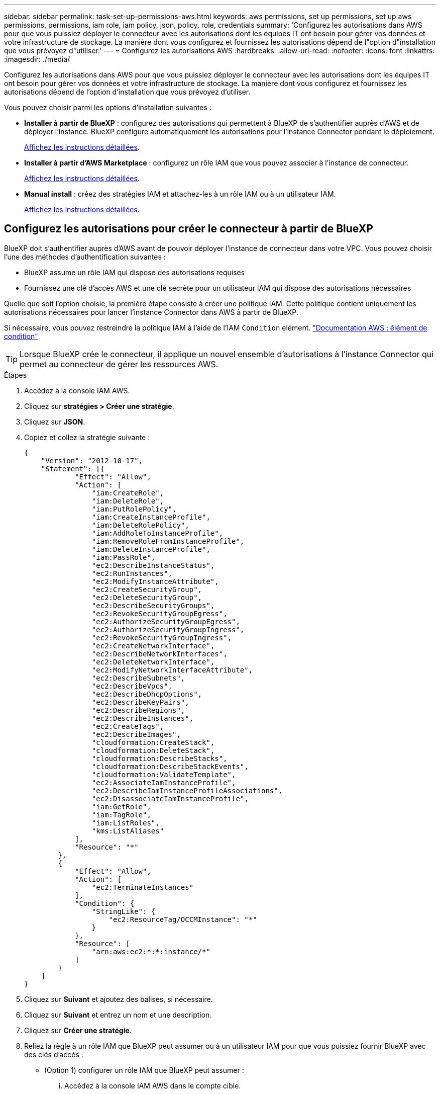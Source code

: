 ---
sidebar: sidebar 
permalink: task-set-up-permissions-aws.html 
keywords: aws permissions, set up permissions, set up aws permissions, permissions, iam role, iam policy, json, policy, role, credentials 
summary: 'Configurez les autorisations dans AWS pour que vous puissiez déployer le connecteur avec les autorisations dont les équipes IT ont besoin pour gérer vos données et votre infrastructure de stockage. La manière dont vous configurez et fournissez les autorisations dépend de l"option d"installation que vous prévoyez d"utiliser.' 
---
= Configurez les autorisations AWS
:hardbreaks:
:allow-uri-read: 
:nofooter: 
:icons: font
:linkattrs: 
:imagesdir: ./media/


[role="lead"]
Configurez les autorisations dans AWS pour que vous puissiez déployer le connecteur avec les autorisations dont les équipes IT ont besoin pour gérer vos données et votre infrastructure de stockage. La manière dont vous configurez et fournissez les autorisations dépend de l'option d'installation que vous prévoyez d'utiliser.

Vous pouvez choisir parmi les options d'installation suivantes :

* *Installer à partir de BlueXP* : configurez des autorisations qui permettent à BlueXP de s'authentifier auprès d'AWS et de déployer l'instance. BlueXP configure automatiquement les autorisations pour l'instance Connector pendant le déploiement.
+
<<Configurez les autorisations pour créer le connecteur à partir de BlueXP,Affichez les instructions détaillées>>.

* *Installer à partir d'AWS Marketplace* : configurez un rôle IAM que vous pouvez associer à l'instance de connecteur.
+
<<Configurez les autorisations pour le connecteur lors d'un déploiement à partir d'AWS Marketplace,Affichez les instructions détaillées>>.

* *Manual install* : créez des stratégies IAM et attachez-les à un rôle IAM ou à un utilisateur IAM.
+
<<Définissez les autorisations à attribuer après l'installation manuelle,Affichez les instructions détaillées>>.





== Configurez les autorisations pour créer le connecteur à partir de BlueXP

BlueXP doit s'authentifier auprès d'AWS avant de pouvoir déployer l'instance de connecteur dans votre VPC. Vous pouvez choisir l'une des méthodes d'authentification suivantes :

* BlueXP assume un rôle IAM qui dispose des autorisations requises
* Fournissez une clé d'accès AWS et une clé secrète pour un utilisateur IAM qui dispose des autorisations nécessaires


Quelle que soit l'option choisie, la première étape consiste à créer une politique IAM. Cette politique contient uniquement les autorisations nécessaires pour lancer l'instance Connector dans AWS à partir de BlueXP.

Si nécessaire, vous pouvez restreindre la politique IAM à l'aide de l'IAM `Condition` elément. https://docs.aws.amazon.com/IAM/latest/UserGuide/reference_policies_elements_condition.html["Documentation AWS : élément de condition"^]


TIP: Lorsque BlueXP crée le connecteur, il applique un nouvel ensemble d'autorisations à l'instance Connector qui permet au connecteur de gérer les ressources AWS.

.Étapes
. Accédez à la console IAM AWS.
. Cliquez sur *stratégies > Créer une stratégie*.
. Cliquez sur *JSON*.
. Copiez et collez la stratégie suivante :
+
[source, json]
----
{
    "Version": "2012-10-17",
    "Statement": [{
            "Effect": "Allow",
            "Action": [
                "iam:CreateRole",
                "iam:DeleteRole",
                "iam:PutRolePolicy",
                "iam:CreateInstanceProfile",
                "iam:DeleteRolePolicy",
                "iam:AddRoleToInstanceProfile",
                "iam:RemoveRoleFromInstanceProfile",
                "iam:DeleteInstanceProfile",
                "iam:PassRole",
                "ec2:DescribeInstanceStatus",
                "ec2:RunInstances",
                "ec2:ModifyInstanceAttribute",
                "ec2:CreateSecurityGroup",
                "ec2:DeleteSecurityGroup",
                "ec2:DescribeSecurityGroups",
                "ec2:RevokeSecurityGroupEgress",
                "ec2:AuthorizeSecurityGroupEgress",
                "ec2:AuthorizeSecurityGroupIngress",
                "ec2:RevokeSecurityGroupIngress",
                "ec2:CreateNetworkInterface",
                "ec2:DescribeNetworkInterfaces",
                "ec2:DeleteNetworkInterface",
                "ec2:ModifyNetworkInterfaceAttribute",
                "ec2:DescribeSubnets",
                "ec2:DescribeVpcs",
                "ec2:DescribeDhcpOptions",
                "ec2:DescribeKeyPairs",
                "ec2:DescribeRegions",
                "ec2:DescribeInstances",
                "ec2:CreateTags",
                "ec2:DescribeImages",
                "cloudformation:CreateStack",
                "cloudformation:DeleteStack",
                "cloudformation:DescribeStacks",
                "cloudformation:DescribeStackEvents",
                "cloudformation:ValidateTemplate",
                "ec2:AssociateIamInstanceProfile",
                "ec2:DescribeIamInstanceProfileAssociations",
                "ec2:DisassociateIamInstanceProfile",
                "iam:GetRole",
                "iam:TagRole",
                "iam:ListRoles",
                "kms:ListAliases"
            ],
            "Resource": "*"
        },
        {
            "Effect": "Allow",
            "Action": [
                "ec2:TerminateInstances"
            ],
            "Condition": {
                "StringLike": {
                    "ec2:ResourceTag/OCCMInstance": "*"
                }
            },
            "Resource": [
                "arn:aws:ec2:*:*:instance/*"
            ]
        }
    ]
}
----
. Cliquez sur *Suivant* et ajoutez des balises, si nécessaire.
. Cliquez sur *Suivant* et entrez un nom et une description.
. Cliquez sur *Créer une stratégie*.
. Reliez la règle à un rôle IAM que BlueXP peut assumer ou à un utilisateur IAM pour que vous puissiez fournir BlueXP avec des clés d'accès :
+
** (Option 1) configurer un rôle IAM que BlueXP peut assumer :
+
... Accédez à la console IAM AWS dans le compte cible.
... Sous gestion des accès, cliquez sur *rôles > Créer un rôle* et suivez les étapes pour créer le rôle.
... Sous *Type d'entité approuvée*, sélectionnez *compte AWS*.
... Sélectionnez *un autre compte AWS* et saisissez l'ID du compte BlueXP SaaS : 952013314444
... Sélectionnez la stratégie que vous avez créée dans la section précédente.
... Après avoir créé le rôle, copiez le rôle ARN afin de pouvoir le coller dans BlueXP lorsque vous créez le connecteur.


** (Option 2) configurez les autorisations d'accès pour un utilisateur IAM afin que vous puissiez fournir BlueXP avec des clés d'accès :
+
... Dans la console IAM AWS, cliquez sur *utilisateurs*, puis sélectionnez le nom d'utilisateur.
... Cliquez sur *Ajouter des autorisations > attacher des stratégies existantes directement*.
... Sélectionnez la stratégie que vous avez créée.
... Cliquez sur *Suivant*, puis sur *Ajouter des autorisations*.
... Assurez-vous que vous disposez de la clé d'accès et de la clé secrète pour l'utilisateur IAM.






.Résultat
Vous devez maintenant disposer d'un rôle IAM qui possède les autorisations requises ou d'un utilisateur IAM qui dispose des autorisations requises. Lorsque vous créez le connecteur à partir de BlueXP, vous pouvez fournir des informations sur le rôle ou les clés d'accès.



== Configurez les autorisations pour le connecteur lors d'un déploiement à partir d'AWS Marketplace

Créez des politiques IAM dans AWS et associez-les à un rôle IAM. Lorsque vous créez le connecteur à partir d'AWS Marketplace, vous êtes invité à sélectionner ce rôle IAM.

.Étapes
. Depuis la console IAM, créer une policy :
+
.. Cliquez sur *stratégies > Créer une stratégie*.
.. Sélectionnez *JSON* et copiez et collez le contenu du link:reference-permissions-aws.html["Stratégies IAM pour le connecteur"].
.. Terminez les étapes restantes pour créer la stratégie.
+
Selon les services BlueXP que vous prévoyez d'utiliser, il peut être nécessaire de créer une seconde règle.

+
Pour les régions standard, les autorisations sont réparties entre deux règles. Deux règles sont requises en raison d'une taille maximale de caractères pour les stratégies gérées dans AWS.



. De retour dans la console IAM, créer un rôle IAM :
+
.. Cliquez sur *rôles > Créer un rôle*.
.. Sélectionnez *AWS service > EC2*.
.. Ajoutez des autorisations en joignant les stratégies que vous avez créées à l'étape précédente.
.. Terminez les étapes restantes pour créer le rôle.




.Résultat
Vous pouvez désormais associer un rôle IAM à l'instance EC2 lors du déploiement depuis AWS Marketplace.



== Définissez les autorisations à attribuer après l'installation manuelle

Si vous installez manuellement le logiciel Connector sur votre propre hôte Linux dans AWS, vous pouvez fournir des autorisations de la manière suivante :

* Option 1 : créez des règles IAM et associez-les à un rôle IAM que vous pouvez associer à l'instance EC2.
* Option 2 : fournissez à BlueXP des clés d'accès AWS pour un utilisateur IAM qui dispose des autorisations requises.


[role="tabbed-block"]
====
.Rôle IAM
--
.Étapes
. Depuis la console IAM, créer une policy :
+
.. Cliquez sur *stratégies > Créer une stratégie*.
.. Sélectionnez *JSON* et copiez et collez le contenu du link:reference-permissions-aws.html["Politique IAM pour le connecteur"].
.. Terminez les étapes restantes pour créer la stratégie.
+
Selon les services BlueXP que vous prévoyez d'utiliser, il peut être nécessaire de créer une seconde règle.

+
Pour les régions standard, les autorisations sont réparties entre deux règles. Deux règles sont requises en raison d'une taille maximale de caractères pour les stratégies gérées dans AWS. link:reference-permissions-aws.html["En savoir plus sur les règles IAM pour le connecteur"].



. De retour dans la console IAM, créer un rôle IAM :
+
.. Cliquez sur *rôles > Créer un rôle*.
.. Sélectionnez *AWS service > EC2*.
.. Ajoutez des autorisations en joignant les stratégies que vous avez créées à l'étape précédente.
.. Terminez les étapes restantes pour créer le rôle.




.Résultat
Vous disposez désormais d'un rôle IAM que vous pouvez associer à l'instance EC2 après avoir installé le connecteur. link:task-provide-permissions-aws.html["Découvrez comment fournir ces autorisations à BlueXP"].

--
.Clé d'accès AWS
--
.Étapes
. Depuis la console IAM, créer une policy :
+
.. Cliquez sur *stratégies > Créer une stratégie*.
.. Sélectionnez *JSON* et copiez et collez le contenu du link:reference-permissions-aws.html["Politique IAM pour le connecteur"].
.. Terminez les étapes restantes pour créer la stratégie.
+
Selon les services BlueXP que vous prévoyez d'utiliser, il peut être nécessaire de créer une seconde règle.

+
Pour les régions standard, les autorisations sont réparties entre deux règles. Deux règles sont requises en raison d'une taille maximale de caractères pour les stratégies gérées dans AWS. link:reference-permissions-aws.html["En savoir plus sur les règles IAM pour le connecteur"].



. Associer les règles à un utilisateur IAM.
+
** https://docs.aws.amazon.com/IAM/latest/UserGuide/id_roles_create.html["Documentation AWS : création de rôles IAM"^]
** https://docs.aws.amazon.com/IAM/latest/UserGuide/access_policies_manage-attach-detach.html["Documentation AWS : ajout et suppression de règles IAM"^]


. Assurez-vous que l'utilisateur dispose d'une clé d'accès que vous pouvez ajouter à BlueXP après l'installation du connecteur.


.Résultat
Vous disposez désormais d'un utilisateur IAM qui dispose des autorisations requises et d'une clé d'accès que vous pouvez fournir à BlueXP. link:task-provide-permissions-aws.html["Découvrez comment fournir ces autorisations à BlueXP"].

--
====